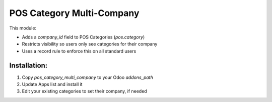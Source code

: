 POS Category Multi-Company
==========================

This module:

- Adds a `company_id` field to POS Categories (`pos.category`)
- Restricts visibility so users only see categories for their company
- Uses a record rule to enforce this on all standard users

Installation:
-------------

1. Copy `pos_category_multi_company` to your Odoo `addons_path`
2. Update Apps list and install it
3. Edit your existing categories to set their company, if needed
